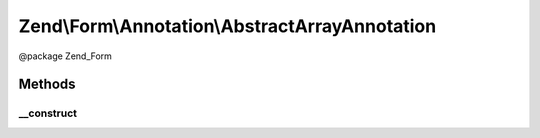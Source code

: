 .. /Form/Annotation/AbstractArrayAnnotation.php generated using docpx on 01/15/13 05:29pm


Zend\\Form\\Annotation\\AbstractArrayAnnotation
***********************************************


@package    Zend_Form



Methods
=======

__construct
-----------

.. function:: __construct($data)


    Receive and process the contents of an annotation

    :param array $data: 

    :throws Exception\DomainException: if a 'value' key is missing, or its value is not an array





